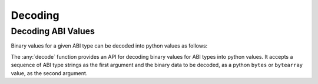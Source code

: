 .. _decoding:

Decoding
========

Decoding ABI Values
-------------------

Binary values for a given ABI type can be decoded into python values as
follows:

.. doctest::

    >>> from eth_abi import decode_abi

    >>> # decode a single ABI type
    >>> decode_abi(['uint256'], b'\x00\x00\x00\x00\x00\x00\x00\x00\x00\x00\x00\x00\x00\x00\x00\x00\x00\x00\x00\x00\x00\x00\x00\x00\x00\x00\x00\x00\x00\x0009')
    (12345,)

    >>> # decode multiple ABI types
    >>> decode_abi(['bytes1', 'bytes1'], b'a\x00\x00\x00\x00\x00\x00\x00\x00\x00\x00\x00\x00\x00\x00\x00\x00\x00\x00\x00\x00\x00\x00\x00\x00\x00\x00\x00\x00\x00\x00\x00b\x00\x00\x00\x00\x00\x00\x00\x00\x00\x00\x00\x00\x00\x00\x00\x00\x00\x00\x00\x00\x00\x00\x00\x00\x00\x00\x00\x00\x00\x00\x00')
    (b'a', b'b')

    >>> # decode a single tuple type with two `bytes1` types
    >>> decode_abi(['(bytes1,bytes1)'], b'a\x00\x00\x00\x00\x00\x00\x00\x00\x00\x00\x00\x00\x00\x00\x00\x00\x00\x00\x00\x00\x00\x00\x00\x00\x00\x00\x00\x00\x00\x00\x00b\x00\x00\x00\x00\x00\x00\x00\x00\x00\x00\x00\x00\x00\x00\x00\x00\x00\x00\x00\x00\x00\x00\x00\x00\x00\x00\x00\x00\x00\x00\x00')
    ((b'a', b'b'),)

The :any:`decode` function provides an API for decoding binary values for ABI types into python values. It accepts a
sequence of ABI type strings as the first argument and the binary data to be decoded, as a python ``bytes`` or
``bytearray`` value, as the second argument.
